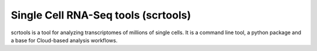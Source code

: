 ====================================
Single Cell RNA-Seq tools (scrtools)
====================================

scrtools is a tool for analyzing transcriptomes of millions of single cells. It is a command line tool, a python package and a base for Cloud-based analysis workflows.
